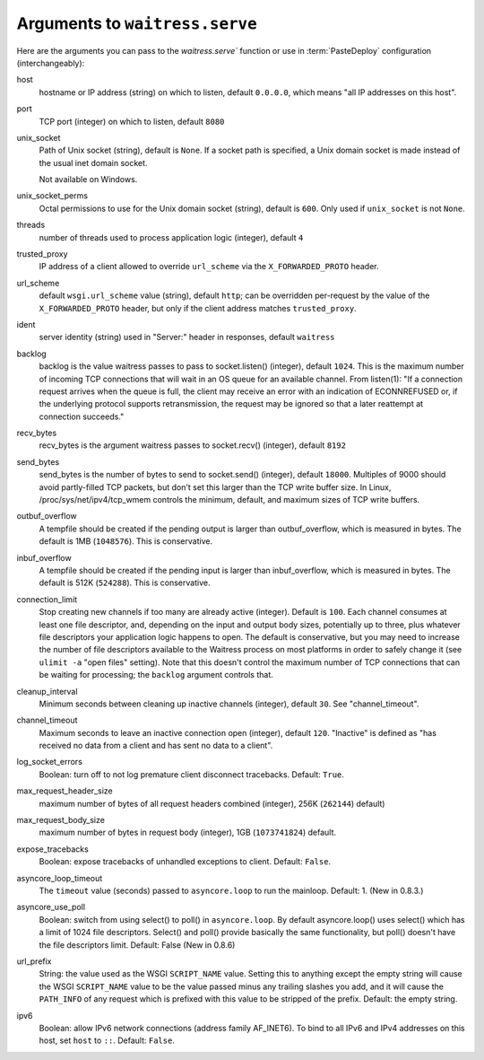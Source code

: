 .. _arguments:

Arguments to ``waitress.serve``
-------------------------------

Here are the arguments you can pass to the `waitress.serve`` function or use
in :term:`PasteDeploy` configuration (interchangeably):

host
    hostname or IP address (string) on which to listen, default ``0.0.0.0``,
    which means "all IP addresses on this host".

port
    TCP port (integer) on which to listen, default ``8080``

unix_socket
    Path of Unix socket (string), default is ``None``. If a socket path is
    specified, a Unix domain socket is made instead of the usual inet domain
    socket.

    Not available on Windows.

unix_socket_perms
    Octal permissions to use for the Unix domain socket (string), default is
    ``600``. Only used if ``unix_socket`` is not ``None``.

threads
    number of threads used to process application logic (integer), default
    ``4``

trusted_proxy
    IP address of a client allowed to override ``url_scheme`` via the
    ``X_FORWARDED_PROTO`` header.

url_scheme
    default ``wsgi.url_scheme`` value (string), default ``http``;  can be
    overridden per-request by the value of the ``X_FORWARDED_PROTO`` header,
    but only if the client address matches ``trusted_proxy``.

ident
    server identity (string) used in "Server:" header in responses, default
    ``waitress``

backlog
    backlog is the value waitress passes to pass to socket.listen()
    (integer), default ``1024``.  This is the maximum number of incoming TCP
    connections that will wait in an OS queue for an available channel.  From
    listen(1): "If a connection request arrives when the queue is full, the
    client may receive an error with an indication of ECONNREFUSED or, if the
    underlying protocol supports retransmission, the request may be ignored
    so that a later reattempt at connection succeeds."

recv_bytes
    recv_bytes is the argument waitress passes to socket.recv() (integer),
    default ``8192``

send_bytes
    send_bytes is the number of bytes to send to socket.send() (integer),
    default ``18000``.  Multiples of 9000 should avoid partly-filled TCP
    packets, but don't set this larger than the TCP write buffer size.  In
    Linux, /proc/sys/net/ipv4/tcp_wmem controls the minimum, default, and
    maximum sizes of TCP write buffers.

outbuf_overflow
    A tempfile should be created if the pending output is larger than
    outbuf_overflow, which is measured in bytes. The default is 1MB
    (``1048576``).  This is conservative.

inbuf_overflow
    A tempfile should be created if the pending input is larger than
    inbuf_overflow, which is measured in bytes. The default is 512K
    (``524288``).  This is conservative.

connection_limit
    Stop creating new channels if too many are already active (integer).
    Default is ``100``.  Each channel consumes at least one file descriptor,
    and, depending on the input and output body sizes, potentially up to
    three, plus whatever file descriptors your application logic happens to
    open.  The default is conservative, but you may need to increase the
    number of file descriptors available to the Waitress process on most
    platforms in order to safely change it (see ``ulimit -a`` "open files"
    setting).  Note that this doesn't control the maximum number of TCP
    connections that can be waiting for processing; the ``backlog`` argument
    controls that.

cleanup_interval
    Minimum seconds between cleaning up inactive channels (integer), default
    ``30``.  See "channel_timeout".

channel_timeout
    Maximum seconds to leave an inactive connection open (integer), default
    ``120``.  "Inactive" is defined as "has received no data from a client
    and has sent no data to a client".

log_socket_errors
    Boolean: turn off to not log premature client disconnect tracebacks.
    Default: ``True``.

max_request_header_size
    maximum number of bytes of all request headers combined (integer), 256K
    (``262144``) default)

max_request_body_size
    maximum number of bytes in request body (integer), 1GB (``1073741824``)
    default.

expose_tracebacks
    Boolean: expose tracebacks of unhandled exceptions to client.  Default:
    ``False``.

asyncore_loop_timeout
    The ``timeout`` value (seconds) passed to ``asyncore.loop`` to run the
    mainloop.  Default: 1.  (New in 0.8.3.)

asyncore_use_poll
    Boolean: switch from using select() to poll() in ``asyncore.loop``.
    By default asyncore.loop() uses select() which has a limit of 1024
    file descriptors. Select() and poll() provide basically the same
    functionality, but poll() doesn't have the file descriptors limit.
    Default: False (New in 0.8.6)

url_prefix
    String: the value used as the WSGI ``SCRIPT_NAME`` value.  Setting this to
    anything except the empty string will cause the WSGI ``SCRIPT_NAME`` value
    to be the value passed minus any trailing slashes you add, and it will
    cause the ``PATH_INFO`` of any request which is prefixed with this value to
    be stripped of the prefix.  Default: the empty string.

ipv6
    Boolean: allow IPv6 network connections (address family AF_INET6). To bind
    to all IPv6 and IPv4 addresses on this host, set ``host`` to ``::``.
    Default: ``False``.